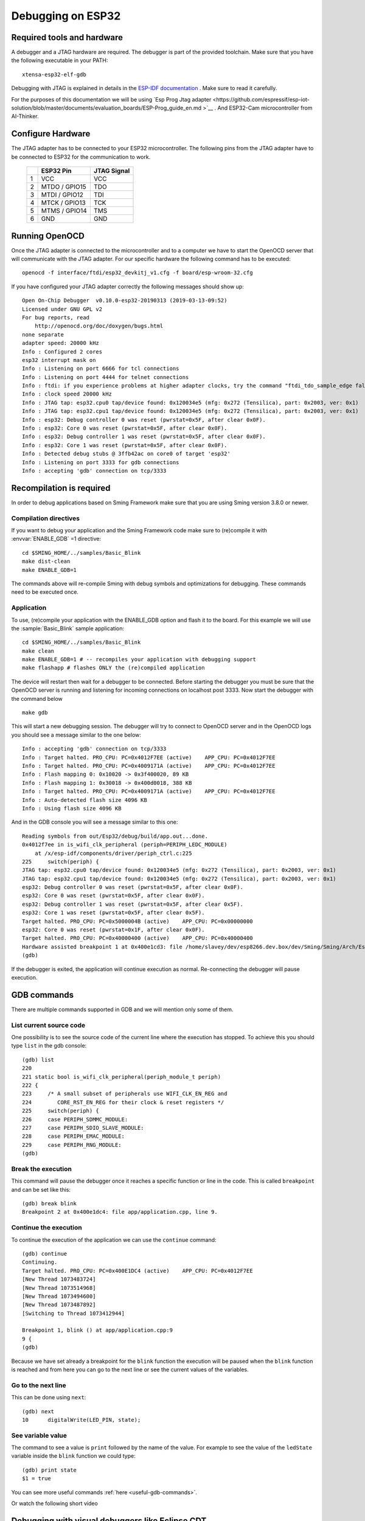 Debugging on ESP32
==================


Required tools and hardware
---------------------------
A debugger and a JTAG hardware are required.
The debugger is part of the provided toolchain.
Make sure that you have the following executable in your PATH::

    xtensa-esp32-elf-gdb

Debugging with JTAG is explained in details in the `ESP-IDF documentation <https://docs.espressif.com/projects/esp-idf/en/v4.0.1/api-guides/jtag-debugging/index.html>`__ .
Make sure to read it carefully.

For the purposes of this documentation we will be using `Esp Prog Jtag adapter <https://github.com/espressif/esp-iot-solution/blob/master/documents/evaluation_boards/ESP-Prog_guide_en.md >`__ .
And ESP32-Cam microcontroller from AI-Thinker.

Configure Hardware
------------------
The JTAG adapter has to be connected to your ESP32 microcontroller.
The following pins from the JTAG adapter have to be connected to ESP32 for the communication to work.

    +---+---------------+-------------+
    |   | ESP32 Pin     | JTAG Signal |
    +===+===============+=============+
    | 1 | VCC           | VCC         |
    +---+---------------+-------------+
    | 2 | MTDO / GPIO15 | TDO         |
    +---+---------------+-------------+
    | 3 | MTDI / GPIO12 | TDI         |
    +---+---------------+-------------+
    | 4 | MTCK / GPIO13 | TCK         |
    +---+---------------+-------------+
    | 5 | MTMS / GPIO14 | TMS         |
    +---+---------------+-------------+
    | 6 | GND           | GND         |
    +---+---------------+-------------+


Running OpenOCD
---------------
Once the JTAG adapter is connected to the microcontroller and to a computer we have to start the OpenOCD server that will communicate with the JTAG adapter.
For our specific hardware the following command has to be executed::

    openocd -f interface/ftdi/esp32_devkitj_v1.cfg -f board/esp-wroom-32.cfg

If you have configured your JTAG adapter correctly the following messages should show up::

    Open On-Chip Debugger  v0.10.0-esp32-20190313 (2019-03-13-09:52)
    Licensed under GNU GPL v2
    For bug reports, read
        http://openocd.org/doc/doxygen/bugs.html
    none separate
    adapter speed: 20000 kHz
    Info : Configured 2 cores
    esp32 interrupt mask on
    Info : Listening on port 6666 for tcl connections
    Info : Listening on port 4444 for telnet connections
    Info : ftdi: if you experience problems at higher adapter clocks, try the command "ftdi_tdo_sample_edge falling"
    Info : clock speed 20000 kHz
    Info : JTAG tap: esp32.cpu0 tap/device found: 0x120034e5 (mfg: 0x272 (Tensilica), part: 0x2003, ver: 0x1)
    Info : JTAG tap: esp32.cpu1 tap/device found: 0x120034e5 (mfg: 0x272 (Tensilica), part: 0x2003, ver: 0x1)
    Info : esp32: Debug controller 0 was reset (pwrstat=0x5F, after clear 0x0F).
    Info : esp32: Core 0 was reset (pwrstat=0x5F, after clear 0x0F).
    Info : esp32: Debug controller 1 was reset (pwrstat=0x5F, after clear 0x0F).
    Info : esp32: Core 1 was reset (pwrstat=0x5F, after clear 0x0F).
    Info : Detected debug stubs @ 3ffb42ac on core0 of target 'esp32'
    Info : Listening on port 3333 for gdb connections
    Info : accepting 'gdb' connection on tcp/3333

Recompilation is required
-------------------------

In order to debug applications based on Sming Framework make sure that
you are using Sming version 3.8.0 or newer.

Compilation directives
~~~~~~~~~~~~~~~~~~~~~~

If you want to debug your application and the Sming Framework code make sure to
(re)compile it with :envvar:`ENABLE_GDB` =1 directive::

   cd $SMING_HOME/../samples/Basic_Blink
   make dist-clean
   make ENABLE_GDB=1

The commands above will re-compile Sming with debug symbols and
optimizations for debugging. These commands need to be executed once.

Application
~~~~~~~~~~~

To use, (re)compile your application with the ENABLE_GDB option and
flash it to the board. For this example we will use the :sample:`Basic_Blink`
sample application::

   cd $SMING_HOME/../samples/Basic_Blink
   make clean
   make ENABLE_GDB=1 # -- recompiles your application with debugging support
   make flashapp # flashes ONLY the (re)compiled application

The device will restart then wait for a debugger to be connected. Before starting the debugger you
must be sure that the OpenOCD server is running and listening for incoming connections on localhost post 3333.
Now start the debugger with the command below
::

   make gdb

This will start a new debugging session. The debugger will try to connect to OpenOCD server and in the OpenOCD logs you should see a
message similar to the one below::

    Info : accepting 'gdb' connection on tcp/3333
    Info : Target halted. PRO_CPU: PC=0x4012F7EE (active)    APP_CPU: PC=0x4012F7EE
    Info : Target halted. PRO_CPU: PC=0x4009171A (active)    APP_CPU: PC=0x4012F7EE
    Info : Flash mapping 0: 0x10020 -> 0x3f400020, 89 KB
    Info : Flash mapping 1: 0x30018 -> 0x400d0018, 388 KB
    Info : Target halted. PRO_CPU: PC=0x4009171A (active)    APP_CPU: PC=0x4012F7EE
    Info : Auto-detected flash size 4096 KB
    Info : Using flash size 4096 KB


And in the GDB console you will see a message similar to this one::

    Reading symbols from out/Esp32/debug/build/app.out...done.
    0x4012f7ee in is_wifi_clk_peripheral (periph=PERIPH_LEDC_MODULE)
        at /x/esp-idf/components/driver/periph_ctrl.c:225
    225     switch(periph) {
    JTAG tap: esp32.cpu0 tap/device found: 0x120034e5 (mfg: 0x272 (Tensilica), part: 0x2003, ver: 0x1)
    JTAG tap: esp32.cpu1 tap/device found: 0x120034e5 (mfg: 0x272 (Tensilica), part: 0x2003, ver: 0x1)
    esp32: Debug controller 0 was reset (pwrstat=0x5F, after clear 0x0F).
    esp32: Core 0 was reset (pwrstat=0x5F, after clear 0x0F).
    esp32: Debug controller 1 was reset (pwrstat=0x5F, after clear 0x5F).
    esp32: Core 1 was reset (pwrstat=0x5F, after clear 0x5F).
    Target halted. PRO_CPU: PC=0x5000004B (active)    APP_CPU: PC=0x00000000
    esp32: Core 0 was reset (pwrstat=0x1F, after clear 0x0F).
    Target halted. PRO_CPU: PC=0x40000400 (active)    APP_CPU: PC=0x40000400
    Hardware assisted breakpoint 1 at 0x400e1cd3: file /home/slavey/dev/esp8266.dev.box/dev/Sming/Sming/Arch/Esp32/Components/esp32/startup.cpp, line 21.
    (gdb)

If the debugger is exited, the application will continue execution as normal.
Re-connecting the debugger will pause execution.


GDB commands
------------

There are multiple commands supported in GDB and we will mention only some of them.

List current source code
~~~~~~~~~~~~~~~~~~~~~~~~

One possibility is to see the source code of the current line where the
execution has stopped. To achieve this you should type ``list`` in the gdb
console::

    (gdb) list
    220
    221 static bool is_wifi_clk_peripheral(periph_module_t periph)
    222 {
    223     /* A small subset of peripherals use WIFI_CLK_EN_REG and
    224        CORE_RST_EN_REG for their clock & reset registers */
    225     switch(periph) {
    226     case PERIPH_SDMMC_MODULE:
    227     case PERIPH_SDIO_SLAVE_MODULE:
    228     case PERIPH_EMAC_MODULE:
    229     case PERIPH_RNG_MODULE:
    (gdb)



Break the execution
~~~~~~~~~~~~~~~~~~~

This command will pause the debugger once it reaches a specific function
or line in the code. This is called ``breakpoint`` and can be set like this::

   (gdb) break blink
   Breakpoint 2 at 0x400e1dc4: file app/application.cpp, line 9.

Continue the execution
~~~~~~~~~~~~~~~~~~~~~~

To continue the execution of the application we can use the ``continue``
command::

   (gdb) continue
   Continuing.
   Target halted. PRO_CPU: PC=0x400E1DC4 (active)    APP_CPU: PC=0x4012F7EE
   [New Thread 1073483724]
   [New Thread 1073514968]
   [New Thread 1073494600]
   [New Thread 1073487892]
   [Switching to Thread 1073412944]

   Breakpoint 1, blink () at app/application.cpp:9
   9 {
   (gdb)

Because we have set already a breakpoint for the ``blink`` function the
execution will be paused when the ``blink`` function is reached and from
here you can go to the next line or see the current values of the
variables.

Go to the next line
~~~~~~~~~~~~~~~~~~~

This can be done using ``next``::

   (gdb) next
   10      digitalWrite(LED_PIN, state);

See variable value
~~~~~~~~~~~~~~~~~~

The command to see a value is ``print`` followed by the name of the
value. For example to see the value of the ``ledState`` variable inside
the ``blink`` function we could type::

   (gdb) print state
   $1 = true

You can see more useful commands :ref:`here <useful-gdb-commands>`.

Or watch the following short video

.. image:: https://img.youtube.com/vi/hVwSX_7Ey8c/3.jpg
   :target: https://www.youtube.com/watch?v=hVwSX_7Ey8c

Debugging with visual debuggers like Eclipse CDT
------------------------------------------------

A good visualization helps us understand things faster. What we can do
is use `Eclipse CDT <https://eclipse.org/cdt/downloads.php>`__ and its
debugging plugins to do remote debugging as we did from the command
line.

Here is how this can be done:

- Start Eclipse CDT and import the :sample:`Basic_Blink` sample:

  - Select *File* -> *New* -> *Project* -> *C/C++* -> *Makefile Project with Existing Code*
  - Point Eclipse to the location of the Basic_Blink sample
  - Import the Sming Framework (if you haven’t done it yet)

.. figure:: debugging-1.png
   :alt: Import Project

   Import Project

Once the two projects are in Eclipse, set the *Basic_Blink* project to
reference the *Sming* project.

Now create a new *Remote Debugging* Configuration:

- Select *Run* -> *Debug Configurations* -> *C/C++ Remote Application*
- Right-click and create a new *C/C++ Remote Application*
- In the *Main* tab set, set:

  - *Project*: *Basic_Build*
  - *C/C++ Application*: *out/build/Esp8266/Debug/app.out*
  - disable for now the *auto* build

.. figure:: debugging-2.png
   :alt: Remote Debugging Session

   Remote Debugging Session

Then go to the Debugger tab and point the GDB debugger to your
Xtensa-gdb binary. (Type ``make list-config`` and look for :envvar:`GDB`.)

.. figure:: debugging-3.png
   :alt: Remote Debugging Session

   Remote Debugging Session

Make sure to load also *GDB command file*. To find out its location, run ``make list-config``
and look for :envvar:`GDBSTUB_DIR`. The file is called ``gdbcmds``, and you may wish to place
a copy of the file somewhere else, especially if you intend to modify it.
You can see the file here :source:`Sming/Arch/Esp8266/Components/gdbstub/gdbcmds`.

Finally we should configure the remote connection. Go to the
*Debugger* -> *Connection* tab and set:

- type: *TCP*
- host: localhost
- port: 3333

.. figure:: debugging-4.png
   :alt: Set remote connection

   Set remote connection

We are now ready for debugging. Press the *Debug* button. (In the
screenshot above the Debug button is in the bottom-right corner.) After
some seconds your debugging session should be up and running and you can
enjoy live debugging.

.. figure:: eclipse.png
   :alt: Live Debugging Session

   Live Debugging Session

You will be able to see the current variables and their values. You
should be able to go step by step, go inside of functions, add
breakpoints to code in RAM or add breakpoints to code that was in FLASH.
